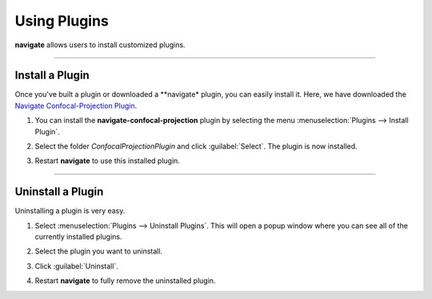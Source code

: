 =============
Using Plugins
=============

**navigate** allows users to install customized plugins.

-----------

Install a Plugin
----------------

Once you've built a plugin or downloaded a **navigate* plugin, you can easily install it.
Here, we have downloaded the `Navigate Confocal-Projection Plugin <https://github.com/TheDeanLab/navigate-confocal-projection>`_.

#. You can install the **navigate-confocal-projection** plugin by selecting the menu
   :menuselection:`Plugins --> Install Plugin`.


   .. image:: images/plugin_1.png


#. Select the folder `ConfocalProjectionPlugin` and click :guilabel:`Select`.
   The plugin is now installed.


   .. image:: images/plugin_2.png

   .. image:: images/plugin_3.png
      

#. Restart **navigate** to use this installed plugin.


-----------

Uninstall a Plugin
------------------

Uninstalling a plugin is very easy.

#. Select :menuselection:`Plugins --> Uninstall Plugins`. This will open a
   popup window where you can see all of the currently installed plugins.

   .. image:: images/plugin_4.png

   
#. Select the plugin you want to uninstall.

   .. image:: images/plugin_5.png


#. Click :guilabel:`Uninstall`.

   .. image:: images/plugin_6.png


#. Restart **navigate** to fully remove the uninstalled plugin.

